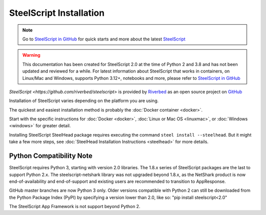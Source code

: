 SteelScript Installation
========================

.. note::

  Go to `SteelScript in GitHub <https://github.com/riverbed/steelscript>`_ for quick starts and more about the latest `SteelScript <https://github.com/riverbed/steelscript>`_ 
  
.. warning::
  
  This documentation has been created for SteelScript 2.0 at the time of Python 2 and 3.8 and has not been updated and reviewed for a while. For latest information about SteelScript that works in containers, on Linux/Mac and Windows, supports Python 3.12+, notebooks and more, please refer to `SteelScript in GitHub <https://github.com/riverbed/steelscript>`_


`SteelScript <https://github.com/riverbed/steelscript>` is provided by `Riverbed <https://www.riverbed.com/>`_ as an open source project on `GitHub <https://github.com/riverbed/steelscript>`_

Installation of SteelScript varies depending on the platform you are using.

The quickest and easiest installation method is probably the :doc:`Docker container <docker>`.

Start with the specific instructions for :doc:`Docker <docker>`, 
:doc:`Linux or Mac OS <linuxmac>`, or :doc:`Windows <windows>` for greater detail.

Installing SteelScript SteelHead package requires executing the command ``steel install --steelhead``.
But it might take a few more steps, see :doc:`SteelHead Installation Instructions <steelhead>` for more details.  

Python Compatibility Note
-------------------------

SteelScript requires Python 3, starting with version 2.0 libraries. The 1.8.x series
of SteelScript packages are the last to support Python 2.x. The steelscript-netshark library
was not upgraded beyond 1.8.x, as the NetShark product is now end-of-availability and
end-of-support and existing users are recommended to transition to AppResponse.

GitHub master branches are now Python 3 only. Older versions compatible with Python 2 can
still be downloaded from the Python Package Index (PyPI) by specifying a version lower than 2.0,
like so:
"pip install steelscript<2.0"

The SteelScript App Framework is not support beyond Python 2.
